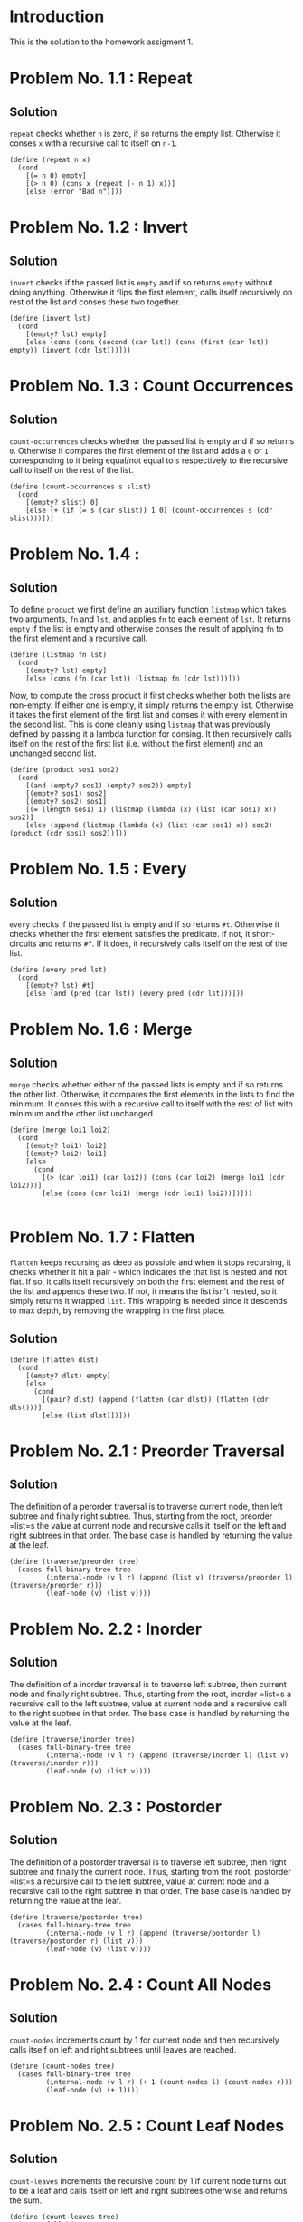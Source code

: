 #+NAME: Homework Assignment 01 : Solution

* Introduction

  This is the solution to the homework assigment 1.

* Problem No. 1.1 : Repeat

** Solution
    =repeat= checks whether =n= is zero, if so returns the empty list.
    Otherwise it conses =x= with a recursive call to itself on =n-1=.

#+NAME: repeat
#+BEGIN_SRC racket
(define (repeat n x)
  (cond
    [(= n 0) empty]
    [(> n 0) (cons x (repeat (- n 1) x))]
    [else (error "Bad n")]))
#+END_SRC


* Problem No. 1.2 : Invert

** Solution
    =invert= checks if the passed list is =empty= and if so returns =empty=
    without doing anything. Otherwise it flips the first element, calls itself
    recursively on rest of the list and conses these two together.
   
#+NAME: invert
#+BEGIN_SRC racket
(define (invert lst)
  (cond
    [(empty? lst) empty]
    [else (cons (cons (second (car lst)) (cons (first (car lst)) empty)) (invert (cdr lst)))]))
#+END_SRC

* Problem No. 1.3 : Count Occurrences

** Solution
    =count-occurrences= checks whether the passed list is empty and if so
    returns =0=. Otherwise it compares the first element of the list and adds a
    =0= or =1= corresponding to it being equal/not equal to =s= respectively to
    the recursive call to itself on the rest of the list.
   
#+NAME: count-occurrences
#+BEGIN_SRC racket
(define (count-occurrences s slist) 
  (cond
    [(empty? slist) 0]
    [else (+ (if (= s (car slist)) 1 0) (count-occurrences s (cdr slist)))]))
#+END_SRC

* Problem No. 1.4 : 

** Solution
    To define =product= we first define an auxiliary function =listmap= which
    takes two arguments, =fn= and =lst=, and applies =fn= to each element of =lst=.
    It returns =empty= if the list is empty and otherwise conses the result of
    applying =fn= to the first element and a recursive call.
#+NAME: listmap
#+BEGIN_SRC racket
(define (listmap fn lst)
  (cond
    [(empty? lst) empty]
    [else (cons (fn (car lst)) (listmap fn (cdr lst)))]))
#+END_SRC

    Now, to compute the cross product it first checks whether both the lists are
    non-empty. If either one is empty, it simply returns the empty list.
    Otherwise it takes the first element of the first list and conses it with
    every element in the second list. This is done cleanly using =listmap= that
    was previously defined by passing it a lambda function for consing. It then
    recursively calls itself on the rest of the first list (i.e. without the first
    element) and an unchanged second list.
#+NAME: product
#+BEGIN_SRC racket
(define (product sos1 sos2)
  (cond
    [(and (empty? sos1) (empty? sos2)) empty]
    [(empty? sos1) sos2]
    [(empty? sos2) sos1]
    [(= (length sos1) 1) (listmap (lambda (x) (list (car sos1) x)) sos2)]
    [else (append (listmap (lambda (x) (list (car sos1) x)) sos2) (product (cdr sos1) sos2))]))
#+END_SRC

* Problem No. 1.5 : Every

** Solution
    =every= checks if the passed list is empty and if so returns =#t=. Otherwise
    it checks whether the first element satisfies the predicate. If not, it
    short-circuits and returns =#f=. If it does, it recursively calls itself on
    the rest of the list.
#+NAME: every
#+BEGIN_SRC racket
(define (every pred lst)
  (cond
    [(empty? lst) #t]
    [else (and (pred (car lst)) (every pred (cdr lst)))]))
#+END_SRC

* Problem No. 1.6 : Merge

** Solution
    =merge= checks whether either of the passed lists is empty and if so
    returns the other list. Otherwise, it compares the first elements in the
    lists to find the minimum. It conses this with a recursive call to itself
    with the rest of list with minimum and the other list unchanged.
#+NAME: merge
#+BEGIN_SRC racket
(define (merge loi1 loi2)
  (cond
    [(empty? loi1) loi2]
    [(empty? loi2) loi1]
    [else
      (cond
        [(> (car loi1) (car loi2)) (cons (car loi2) (merge loi1 (cdr loi2)))]
        [else (cons (car loi1) (merge (cdr loi1) loi2))])]))

#+END_SRC
* Problem No. 1.7 : Flatten
    =flatten= keeps recursing as deep as possible and when it stops recursing,
    it checks whether it hit a pair - which indicates the that list is nested
    and not flat. If so, it calls itself recursively on both the first element
    and the rest of the list and appends these two. If not, it means the list
    isn't nested, so it simply returns it wrapped =list=. This wrapping is
    needed since it descends to max depth, by removing the wrapping in the first
    place.

** Solution
#+NAME: flatten
#+BEGIN_SRC racket
(define (flatten dlst)
  (cond
    [(empty? dlst) empty]
    [else
      (cond
        [(pair? dlst) (append (flatten (car dlst)) (flatten (cdr dlst)))]
        [else (list dlst)])]))
#+END_SRC

* Problem No. 2.1 : Preorder Traversal

** Solution
    The definition of a perorder traversal is to traverse current node, then
    left subtree and finally right subtree. Thus, starting from the root,
    preorder =list=s the value at current node and recursive calls it itself on
    the left and right subtrees in that order. The base case is handled by
    returning the value at the leaf.
    
#+NAME: traverse/perorder
#+BEGIN_SRC racket
(define (traverse/preorder tree)
  (cases full-binary-tree tree
         (internal-node (v l r) (append (list v) (traverse/preorder l) (traverse/preorder r)))
         (leaf-node (v) (list v))))
#+END_SRC

* Problem No. 2.2 : Inorder

** Solution
    The definition of a inorder traversal is to traverse left subtree, then
    current node and finally right subtree. Thus, starting from the root,
    inorder =list=s a recursive call to the left subtree, value at current node
    and a recursive call to the right subtree in that order. The base case is
    handled by returning the value at the leaf.
    
#+NAME: traverse/inorder
#+BEGIN_SRC racket
(define (traverse/inorder tree)
  (cases full-binary-tree tree
         (internal-node (v l r) (append (traverse/inorder l) (list v) (traverse/inorder r)))
         (leaf-node (v) (list v))))
#+END_SRC

* Problem No. 2.3 : Postorder

** Solution
    The definition of a postorder traversal is to traverse left subtree, then
    right subtree and finally the current node. Thus, starting from the root,
    postorder =list=s a recursive call to the left subtree, value at current node
    and a recursive call to the right subtree in that order. The base case is
    handled by returning the value at the leaf.
    
#+NAME: traverse/postorder
#+BEGIN_SRC racket
(define (traverse/postorder tree)
  (cases full-binary-tree tree
         (internal-node (v l r) (append (traverse/postorder l) (traverse/postorder r) (list v)))
         (leaf-node (v) (list v))))
#+END_SRC

* Problem No. 2.4 : Count All Nodes

** Solution
    =count-nodes= increments count by 1 for current node and then recursively
    calls itself on left and right subtrees until leaves are reached.

#+NAME: count-nodes
#+BEGIN_SRC racket
(define (count-nodes tree)
  (cases full-binary-tree tree
         (internal-node (v l r) (+ 1 (count-nodes l) (count-nodes r)))
         (leaf-node (v) (+ 1))))
#+END_SRC

* Problem No. 2.5 : Count Leaf Nodes

** Solution
    =count-leaves= increments the recursive count by 1 if current node turns
    out to be a leaf and calls itself on left and right subtrees otherwise and
    returns the sum.

#+NAME: count-leaves
#+BEGIN_SRC racket
(define (count-leaves tree) 
  (cases full-binary-tree tree
         (internal-node (v l r) (+ (count-leaves l) (count-leaves r)))
         (leaf-node (v) (+ 1))))
#+END_SRC

* Problem No. 2.6 : Count Internal Nodes

** Solution
    =count-internal= increments the recursive count by 1 if current node turns
    out to be an internal node and calls itself on left and right subtrees
    and returns the total sum. It increments the recursive count by 0 for leaves.

#+NAME: count-internal
#+BEGIN_SRC racket
(define (count-internal tree) 
  (cases full-binary-tree tree
         (internal-node (v l r) (+ 1 (count-internal l) (count-internal r)))
         (leaf-node (v) (+ 0))))
#+END_SRC

* Problem No. 2.7 : Map

** Solution
    =tree/map= applies the given function on the value at the current node.
    Furthermore, if the current node turns out to be an internal node it
    recursively calls itself on its left and right subtrees with the same
    function =fn=.

#+NAME: count-internal
#+BEGIN_SRC racket
(define (tree/map fn tr) 
  (cases full-binary-tree tr
         (internal-node (v l r) (inode (fn v) (tree/map fn l) (tree/map fn r)))
         (leaf-node (v) (lnode (fn v)))))
#+END_SRC

* Problem No. 2.8 : Value at Path

** Solution
    =value-at-path= makes use of three auxiliary functions

*** =left-subtree=
    This takes a node and returns the left subtree rooted at that node
#+NAME: left-subtree
#+BEGIN_SRC racket
(define (left-subtree tr)
  (cases full-binary-tree tr
         (internal-node (v l r) l)
         (leaf-node (v) #f)))
#+END_SRC

*** =right-subtree=
    This takes a node and returns the right subtree rooted at that node
#+NAME: right-subtree
#+BEGIN_SRC racket
(define (right-subtree tr)
  (cases full-binary-tree tr
         (internal-node (v l r) r)
         (leaf-node (v) #f)))
#+END_SRC

*** =treeval=
    This takes a node and returns the value at that node (irrespective of type
    of node i.e. internal or leaf)
#+NAME: treeval
#+BEGIN_SRC racket
(define (treeval tr)
  (cases full-binary-tree tr
         (internal-node (v l r) v)
         (leaf-node (v) v)))
#+END_SRC
    Finally, =count-internal= makes use of all three. If the =path= list turns
    out to be empty, it simply returns the value at current tree. Otherwise, it
    recursively calls itself on left/right subtree (as specified by the first element
    in the path list) with appropriate arguments.

#+NAME: count-internal
#+BEGIN_SRC racket
(define (value-at-path path tree)
  (cond
    [(empty? path)
     (cases full-binary-tree tree
        (internal-node (v l r) v)
        (leaf-node (v) v))]
    [(string=? (car path) "left") (value-at-path (cdr path) (left-subtree tree))]
    [(string=? (car path) "right") (value-at-path (cdr path) (right-subtree tree))]
    [else (error "Invalid path")]))
#+END_SRC

* Problem No. 2.9 : Search

** Solution

    =search= makes use of the auxiliary function =boolsearch=, which returns
    true/false corresponding to presence/absence of a value in a tree.
#+NAME: boolsearch
#+BEGIN_SRC racket
(define (boolsearch val tree)
  (cases full-binary-tree tree
         (internal-node (v l r)
           (cond
             [(= val v) #t]
             [else (or (boolsearch val (left-subtree tree))
                       (boolsearch val (right-subtree tree))
                       #f)]))
         (leaf-node (v)
           (cond
             [(= val v) #t]
             [else #f]))))
#+END_SRC

    Search first checks whether value at current node is what it is looking for
    and returns if so. Otherwise it calls =boolsearch= on both left and right
    subtrees to check whether either of them have the node being searched. If
    so, it recursively calls itself with the appropriate parameters and throws
    an error otherwise
#+NAME: search
#+BEGIN_SRC racket
(define (search val tree)
  (cases full-binary-tree tree
         (internal-node (v l r) 
           (cond
             [(= val v) (list)]
             [(boolsearch val (left-subtree tree)) (append (list "left") (search val (left-subtree tree)))]
             [(boolsearch val (right-subtree tree)) (append (list "right") (search val (right-subtree tree)))]
             [else (error "Not found")]))
         (leaf-node (v) (list))))
#+END_SRC

* Problem No. 2.10 : Update

** Solution
    =update= checks whether given path is empty and if so applies the function
    at current root (maybe internal or leaf node). Otherwise, it recursively
    calls itself on the appropriate subtree with the rest of the path list. It
    first calls =badpath= to check whether the passsed path does not exist, and
    if so it immediately returns the unchanged tree.

#+NAME: update
#+BEGIN_SRC racket
(define (badpath path tree) 
  (if (empty? path) #f
    (cond
    [(equal? (car path) "left") (if (boolean? (left-subtree tree))
				    #t
				    (badpath (cdr path) (left-subtree tree)))]
    [(equal? (car path) "right") (if (boolean? (right-subtree tree))
				     #t
				     (badpath (cdr path) (right-subtree tree)))]
    [else #t])))

(define (update path fn tree)
(if (badpath path tree) tree
  (cond
    [(empty? path)
     (cases full-binary-tree tree
        (internal-node (v l r) (inode (fn v) l r))
        (leaf-node (v) (lnode (fn v))))]
    [(equal? (car path) "left") (inode (treeval tree) (update (cdr path) fn (left-subtree tree)) (right-subtree tree))]
    [(equal? (car path) "right") (inode (treeval tree) (left-subtree tree) (update (cdr path) fn (right-subtree tree)))]
    [else tree])))
#+END_SRC

* Problem No. 2.11 : Insert

** Solution
    =tree/insert= checks whether given path is empty and if so creates a new
    node at current node if it is a leaf (and throws an error otherwise). For
    nonempty path lists, it recursively calls itself with the appropriate
    parameters.

#+NAME: tree/insert
#+BEGIN_SRC racket
(define (tree/insert path left-st right-st tree)
  (cond
    [(empty? path)
     (cases full-binary-tree tree
        (internal-node (v l r) (error "Path doesn't lead to leaf"))
        (leaf-node (v) (inode v left-st right-st)))]
    [(string=? (car path) "left") (inode (treeval tree) (tree/insert (cdr path) left-st right-st (left-subtree tree)) (right-subtree tree))]
    [(string=? (car path) "right") (inode (treeval tree) (left-subtree tree) (tree/insert (cdr path) left-st right-st (right-subtree tree)))]
    [else (error "Invalid path")]))
#+END_SRC

* Tangle

#+BEGIN_SRC racket :noweb yes :tangle ./main.rkt
#lang racket
 
(require eopl)

(require "datatypes.rkt")

<<repeat>>
<<invert>>
<<count-occurrences>>
<<listmap>>
<<product>>
<<every>>
<<merge>>
<<flatten>>
<<traverse/perorder>>
<<traverse/inorder>>
<<traverse/postorder>>
<<count-nodes>>
<<count-leaves>>
<<count-internal>>
<<left-subtree>>
<<right-subtree>>
<<treeval>>
<<boolsearch>>
<<search>>
<<update>>
<<tree/insert>>
(provide (all-defined-out))
#+END_SRC
